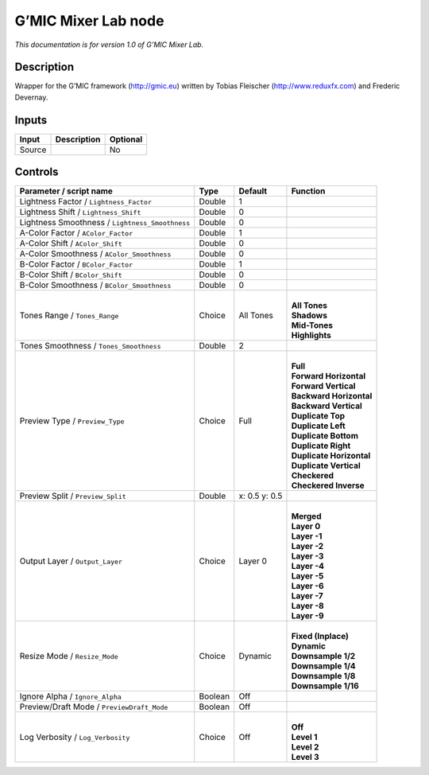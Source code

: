 .. _eu.gmic.MixerLab:

G’MIC Mixer Lab node
====================

*This documentation is for version 1.0 of G’MIC Mixer Lab.*

Description
-----------

Wrapper for the G’MIC framework (http://gmic.eu) written by Tobias Fleischer (http://www.reduxfx.com) and Frederic Devernay.

Inputs
------

+--------+-------------+----------+
| Input  | Description | Optional |
+========+=============+==========+
| Source |             | No       |
+--------+-------------+----------+

Controls
--------

.. tabularcolumns:: |>{\raggedright}p{0.2\columnwidth}|>{\raggedright}p{0.06\columnwidth}|>{\raggedright}p{0.07\columnwidth}|p{0.63\columnwidth}|

.. cssclass:: longtable

+-------------------------------------------------+---------+---------------+----------------------------+
| Parameter / script name                         | Type    | Default       | Function                   |
+=================================================+=========+===============+============================+
| Lightness Factor / ``Lightness_Factor``         | Double  | 1             |                            |
+-------------------------------------------------+---------+---------------+----------------------------+
| Lightness Shift / ``Lightness_Shift``           | Double  | 0             |                            |
+-------------------------------------------------+---------+---------------+----------------------------+
| Lightness Smoothness / ``Lightness_Smoothness`` | Double  | 0             |                            |
+-------------------------------------------------+---------+---------------+----------------------------+
| A-Color Factor / ``AColor_Factor``              | Double  | 1             |                            |
+-------------------------------------------------+---------+---------------+----------------------------+
| A-Color Shift / ``AColor_Shift``                | Double  | 0             |                            |
+-------------------------------------------------+---------+---------------+----------------------------+
| A-Color Smoothness / ``AColor_Smoothness``      | Double  | 0             |                            |
+-------------------------------------------------+---------+---------------+----------------------------+
| B-Color Factor / ``BColor_Factor``              | Double  | 1             |                            |
+-------------------------------------------------+---------+---------------+----------------------------+
| B-Color Shift / ``BColor_Shift``                | Double  | 0             |                            |
+-------------------------------------------------+---------+---------------+----------------------------+
| B-Color Smoothness / ``BColor_Smoothness``      | Double  | 0             |                            |
+-------------------------------------------------+---------+---------------+----------------------------+
| Tones Range / ``Tones_Range``                   | Choice  | All Tones     | |                          |
|                                                 |         |               | | **All Tones**            |
|                                                 |         |               | | **Shadows**              |
|                                                 |         |               | | **Mid-Tones**            |
|                                                 |         |               | | **Highlights**           |
+-------------------------------------------------+---------+---------------+----------------------------+
| Tones Smoothness / ``Tones_Smoothness``         | Double  | 2             |                            |
+-------------------------------------------------+---------+---------------+----------------------------+
| Preview Type / ``Preview_Type``                 | Choice  | Full          | |                          |
|                                                 |         |               | | **Full**                 |
|                                                 |         |               | | **Forward Horizontal**   |
|                                                 |         |               | | **Forward Vertical**     |
|                                                 |         |               | | **Backward Horizontal**  |
|                                                 |         |               | | **Backward Vertical**    |
|                                                 |         |               | | **Duplicate Top**        |
|                                                 |         |               | | **Duplicate Left**       |
|                                                 |         |               | | **Duplicate Bottom**     |
|                                                 |         |               | | **Duplicate Right**      |
|                                                 |         |               | | **Duplicate Horizontal** |
|                                                 |         |               | | **Duplicate Vertical**   |
|                                                 |         |               | | **Checkered**            |
|                                                 |         |               | | **Checkered Inverse**    |
+-------------------------------------------------+---------+---------------+----------------------------+
| Preview Split / ``Preview_Split``               | Double  | x: 0.5 y: 0.5 |                            |
+-------------------------------------------------+---------+---------------+----------------------------+
| Output Layer / ``Output_Layer``                 | Choice  | Layer 0       | |                          |
|                                                 |         |               | | **Merged**               |
|                                                 |         |               | | **Layer 0**              |
|                                                 |         |               | | **Layer -1**             |
|                                                 |         |               | | **Layer -2**             |
|                                                 |         |               | | **Layer -3**             |
|                                                 |         |               | | **Layer -4**             |
|                                                 |         |               | | **Layer -5**             |
|                                                 |         |               | | **Layer -6**             |
|                                                 |         |               | | **Layer -7**             |
|                                                 |         |               | | **Layer -8**             |
|                                                 |         |               | | **Layer -9**             |
+-------------------------------------------------+---------+---------------+----------------------------+
| Resize Mode / ``Resize_Mode``                   | Choice  | Dynamic       | |                          |
|                                                 |         |               | | **Fixed (Inplace)**      |
|                                                 |         |               | | **Dynamic**              |
|                                                 |         |               | | **Downsample 1/2**       |
|                                                 |         |               | | **Downsample 1/4**       |
|                                                 |         |               | | **Downsample 1/8**       |
|                                                 |         |               | | **Downsample 1/16**      |
+-------------------------------------------------+---------+---------------+----------------------------+
| Ignore Alpha / ``Ignore_Alpha``                 | Boolean | Off           |                            |
+-------------------------------------------------+---------+---------------+----------------------------+
| Preview/Draft Mode / ``PreviewDraft_Mode``      | Boolean | Off           |                            |
+-------------------------------------------------+---------+---------------+----------------------------+
| Log Verbosity / ``Log_Verbosity``               | Choice  | Off           | |                          |
|                                                 |         |               | | **Off**                  |
|                                                 |         |               | | **Level 1**              |
|                                                 |         |               | | **Level 2**              |
|                                                 |         |               | | **Level 3**              |
+-------------------------------------------------+---------+---------------+----------------------------+
